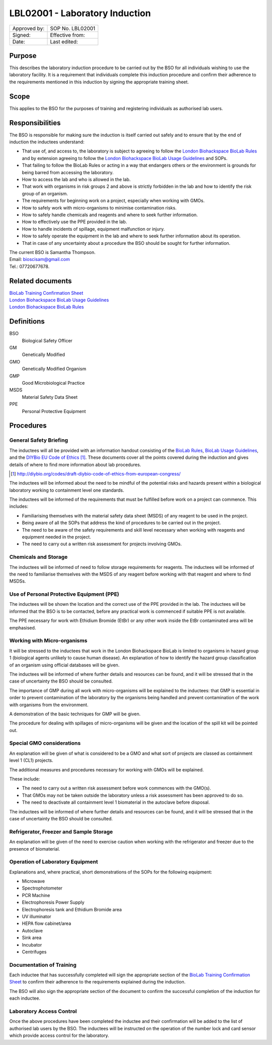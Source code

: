 ===============================
LBL02001 - Laboratory Induction
===============================

+----------------+--------------------+
| Approved by:   | SOP No. LBL02001   |
+----------------+--------------------+
| Signed:        | Effective from:    |
+----------------+--------------------+
| Date:          | Last edited:       |
+----------------+--------------------+

Purpose
=======
This describes the laboratory induction procedure to be carried out by the BSO for all individuals wishing to use the laboratory facility. It is a requirement that individuals complete this induction procedure and confirm their adherence to the requirements mentioned in this induction by signing the appropriate training sheet.

Scope
=====
This applies to the BSO for the purposes of training and registering individuals as authorised lab users.

Responsibilities
================
The BSO is responsible for making sure the induction is itself carried out safely and to ensure that by the end of induction the inductees understand:

- That use of, and access to, the laboratory is subject to agreeing to follow the `London Biohackspace BioLab Rules <biolab-rules.rst>`__ and by extension agreeing to follow the `London Biohackspace BioLab Usage Guidelines <biolab-usage-guidelines.rst>`__ and SOPs.
- That failing to follow the BioLab Rules or acting in a way that endangers others or the environment is grounds for being barred from accessing the laboratory.
- How to access the lab and who is allowed in the lab.
- That work with organisms in risk groups 2 and above is strictly forbidden in the lab and how to identify the risk group of an organism.
- The requirements for beginning work on a project, especially when working with GMOs.
- How to safely work with micro-organisms to minimise contamination risks.
- How to safely handle chemicals and reagents and where to seek further information.
- How to effectively use the PPE provided in the lab.
- How to handle incidents of spillage, equipment malfunction or injury.
- How to safely operate the equipment in the lab and where to seek  further information about its operation.
- That in case of any uncertainty about a procedure the BSO should be sought for further information.

| The current BSO is Samantha Thompson.
| Email: bioscisam@gmail.com
| Tel.: 07720677678.

Related documents
=================
| `BioLab Training Confirmation Sheet <biolab-training-confirmation-sheet.rst>`__
| `London Biohackspace BioLab Usage Guidelines <biolab-usage-guidelines.rst>`__
| `London Biohackspace BioLab Rules <biolab-rules.rst>`__

Definitions
===========
BSO
  Biological Safety Officer
GM
  Genetically Modified
GMO
  Genetically Modified Organism
GMP
  Good Microbiological Practice
MSDS
  Material Safety Data Sheet
PPE
  Personal Protective Equipment

Procedures
==========

General Safety Briefing
-----------------------
The inductees will all be provided with an information handout consisting of the `BioLab Rules <biolab-rules.rst>`__, `BioLab Usage Guidelines <biolab-usage-guidelines.rst>`__, and the `DIYBio EU Code of Ethics <http://diybio.org/codes/draft-diybio-code-of-ethics-from-european-congress/>`__ [#]_. These documents cover all the points covered during the induction and gives details of where to find more information about lab procedures.

.. [#] http://diybio.org/codes/draft-diybio-code-of-ethics-from-european-congress/

The inductees will be informed about the need to be mindful of the potential risks and hazards present within a biological laboratory working to containment level one standards.

The inductees will be informed of the requirements that must be fulfilled before work on a project can commence. This includes:

- Familiarising themselves with the material safety data sheet (MSDS) of any reagent to be used in the project.
- Being aware of all the SOPs that address the kind of procedures to be carried out in the project.
- The need to be aware of the safety requirements and skill level necessary when working with reagents and equipment needed in the project.
- The need to carry out a written risk assessment for projects involving GMOs.

Chemicals and Storage
---------------------
The inductees will be informed of need to follow storage requirements for reagents. The inductees will be informed of the need to familiarise themselves with the MSDS of any reagent before working with that reagent and where to find MSDSs.

Use of Personal Protective Equipment (PPE)
------------------------------------------
The inductees will be shown the location and the correct use of the PPE provided in the lab. The inductees will be informed that the BSO is to be contacted, before any practical work is commenced if suitable PPE is not available.

The PPE necessary for work with Ethidium Bromide (EtBr) or any other work inside the EtBr contaminated area will be emphasised.

Working with Micro-organisms
----------------------------
It will be stressed to the inductees that work in the London Biohackspace BioLab is limited to organisms in hazard group 1 (biological agents unlikely to cause human disease). An explanation of how to identify the hazard group classification of an organism using official databases will be given. 

The inductees will be informed of where further details and resources can be found, and it will be stressed that in the case of uncertainty the BSO should be consulted.

The importance of GMP during all work with micro-organisms will be explained to the inductees: that GMP is essential in order to prevent contamination of the laboratory by the organisms being handled and prevent contamination of the work with organisms from the environment.

A demonstration of the basic techniques for GMP will be given.

The procedure for dealing with spillages of micro-organisms will be given and the location of the spill kit will be pointed out.

Special GMO considerations
--------------------------
An explanation will be given of what is considered to be a GMO and what sort of projects are classed as containment level 1 (CL1) projects. 

The additional measures and procedures necessary for working with GMOs will be explained.

These include:

- The need to carry out a written risk assessment before work commences with the GMO(s).
- That GMOs may not be taken outside the laboratory unless a risk assessment has been approved to do so.
- The need to deactivate all containment level 1 biomaterial in the autoclave before disposal.

The inductees will be informed of where further details and resources can be found, and it will be stressed that in the case of uncertainty the BSO should be consulted.

Refrigerator, Freezer and Sample Storage
----------------------------------------
An explanation will be given of the need to exercise caution when working with the refrigerator and freezer due to the presence of biomaterial.

Operation of Laboratory Equipment
---------------------------------
Explanations and, where practical, short demonstrations of the SOPs for the following equipment:

- Microwave
- Spectrophotometer
- PCR Machine
- Electrophoresis Power Supply
- Electrophoresis tank and Ethidium Bromide area
- UV illuminator
- HEPA flow cabinet/area
- Autoclave
- Sink area
- Incubator
- Centrifuges

Documentation of Training
-------------------------
Each inductee that has successfully completed will sign the appropriate section of the `BioLab Training Confirmation Sheet <biolab-training-confirmation-sheet>`__ to confirm their adherence to the requirements explained during the induction. 

The BSO will also sign the appropriate section of the document to confirm the successful completion of the induction for each inductee.

Laboratory Access Control
-------------------------
Once the above procedures have been completed the inductee and their confirmation will be added to the list of authorised lab users by the BSO. The inductees will be instructed on the operation of the number lock and card sensor which provide access control for the laboratory.